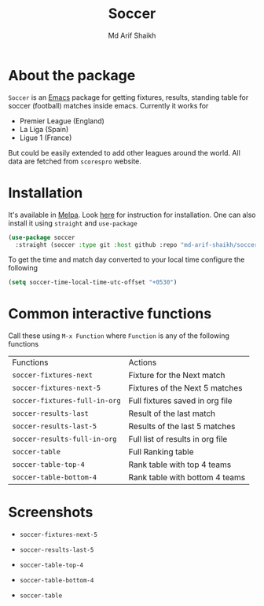 #+TITLE: Soccer
#+AUTHOR: Md Arif Shaikh
#+EMAIL: arifshaikh.astro@gmail.com

#+html: <div> <img alt="GitHub release (latest by date)" src="https://img.shields.io/github/v/release/md-arif-shaikh/soccer"> <img alt="GitHub" src="https://img.shields.io/github/license/md-arif-shaikh/soccer"> <a href="https://melpa.org/#/soccer"><img alt="MELPA" src="https://melpa.org/packages/soccer-badge.svg"/></a>  <a href="https://stable.melpa.org/#/soccer"><img alt="MELPA Stable" src="https://stable.melpa.org/packages/soccer-badge.svg"/></a></div>

* About the package
  ~Soccer~ is an [[https://www.gnu.org/software/emacs/][Emacs]] package for getting fixtures, results, standing table for soccer (football) matches inside emacs. Currently it works for
  - Premier League (England)
  - La Liga (Spain)
  - Ligue 1 (France)
  But could be easily extended to add other leagues around the world. All data are fetched from ~scorespro~ website.
* Installation
  It's available in [[https://melpa.org/#/][Melpa]]. Look [[https://melpa.org/#/getting-started][here]] for instruction for installation. One can also install it using ~straight~ and ~use-package~
  #+BEGIN_SRC emacs-lisp
    (use-package soccer
      :straight (soccer :type git :host github :repo "md-arif-shaikh/soccer"))
  #+END_SRC
  To get the time and match day converted to your local time configure the following
  #+BEGIN_SRC emacs-lisp
    (setq soccer-time-local-time-utc-offset "+0530")
  #+END_SRC
* Common interactive functions
  Call these using ~M-x Function~ where ~Function~ is any of the following functions

  | Functions                    | Actions                          |
  | ~soccer-fixtures-next~         | Fixture for the Next match       |
  | ~soccer-fixtures-next-5~       | Fixtures of the Next 5 matches   |
  | ~soccer-fixtures-full-in-org~  | Full fixtures saved in org file  |
  | ~soccer-results-last~          | Result of the last match         |
  | ~soccer-results-last-5~        | Results of the last 5 matches    |
  | ~soccer-results-full-in-org~   | Full list of results in org file |
  | ~soccer-table~                 | Full Ranking table               |
  | ~soccer-table-top-4~           | Rank table with top 4 teams      |
  | ~soccer-table-bottom-4~        | Rank table with bottom 4 teams   |
* Screenshots
  - ~soccer-fixtures-next-5~
    #+html: <div> <img src="./screenshots/soccer-fixtures-next-5.png"> </div>
  - ~soccer-results-last-5~
    #+html: <div> <img src="./screenshots/soccer-results-last-5.png"> </div>
  - ~soccer-table-top-4~
    #+html: <div> <img src="./screenshots/soccer-table-top-4.png"></div>
  - ~soccer-table-bottom-4~
    #+html: <div> <img src="./screenshots/soccer-table-bottom-4.png"></div>
  - ~soccer-table~
    #+html: <div> <img src="./screenshots/soccer-table.png"></div>
